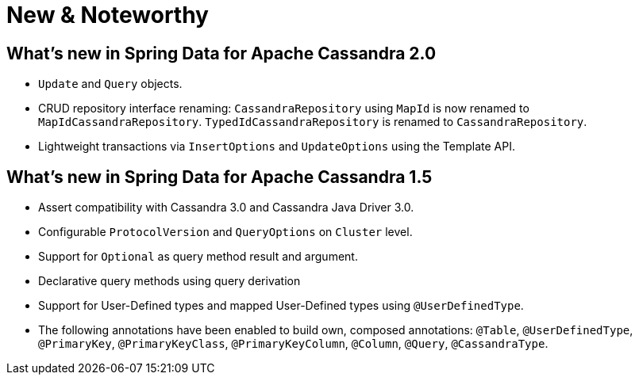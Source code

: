 [[new-features]]
= New & Noteworthy

[[new-features.2-0-0]]
== What's new in Spring Data for Apache Cassandra 2.0
* `Update` and `Query` objects.
* CRUD repository interface renaming: `CassandraRepository` using `MapId` is now renamed to `MapIdCassandraRepository`. `TypedIdCassandraRepository` is renamed to `CassandraRepository`.
* Lightweight transactions via `InsertOptions` and `UpdateOptions` using the Template API.

[[new-features.1-5-0]]
== What's new in Spring Data for Apache Cassandra 1.5
* Assert compatibility with Cassandra 3.0 and Cassandra Java Driver 3.0.
* Configurable `ProtocolVersion` and `QueryOptions` on `Cluster` level.
* Support for `Optional` as query method result and argument.
* Declarative query methods using query derivation
* Support for User-Defined types and mapped User-Defined types using `@UserDefinedType`.
* The following annotations have been enabled to build own, composed annotations:  `@Table`, `@UserDefinedType`, `@PrimaryKey`, `@PrimaryKeyClass`, `@PrimaryKeyColumn`, `@Column`, `@Query`, `@CassandraType`.

